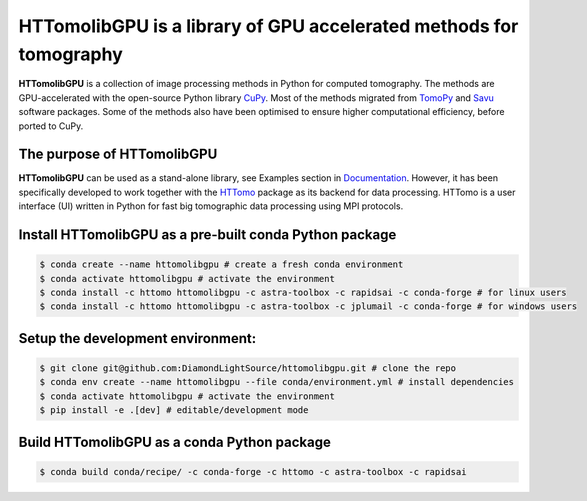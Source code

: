HTTomolibGPU is a library of GPU accelerated methods for tomography
--------------------------------------------------------------------

**HTTomolibGPU** is a collection of image processing methods in Python for computed tomography.
The methods are GPU-accelerated with the open-source Python library `CuPy <https://cupy.dev/>`_. Most of the 
methods migrated from `TomoPy <https://tomopy.readthedocs.io/en/stable/>`_ and `Savu <https://savu.readthedocs.io/en/latest/>`_ software packages.
Some of the methods also have been optimised to ensure higher computational efficiency, before ported to CuPy.

The purpose of HTTomolibGPU
===========================

**HTTomolibGPU** can be used as a stand-alone library, see Examples section in `Documentation <https://diamondlightsource.github.io/httomolibgpu/>`_. 
However, it has been specifically developed to work together with the `HTTomo <https://diamondlightsource.github.io/httomo/>`_ package as 
its backend for data processing. HTTomo is a user interface (UI) written in Python for fast big tomographic data processing using 
MPI protocols. 

Install HTTomolibGPU as a pre-built conda Python package
=========================================================
.. code-block:: console

   $ conda create --name httomolibgpu # create a fresh conda environment
   $ conda activate httomolibgpu # activate the environment
   $ conda install -c httomo httomolibgpu -c astra-toolbox -c rapidsai -c conda-forge # for linux users
   $ conda install -c httomo httomolibgpu -c astra-toolbox -c jplumail -c conda-forge # for windows users


Setup the development environment:
==================================

.. code-block:: console
    
   $ git clone git@github.com:DiamondLightSource/httomolibgpu.git # clone the repo
   $ conda env create --name httomolibgpu --file conda/environment.yml # install dependencies
   $ conda activate httomolibgpu # activate the environment
   $ pip install -e .[dev] # editable/development mode

Build HTTomolibGPU as a conda Python package
============================================

.. code-block:: console

   $ conda build conda/recipe/ -c conda-forge -c httomo -c astra-toolbox -c rapidsai

